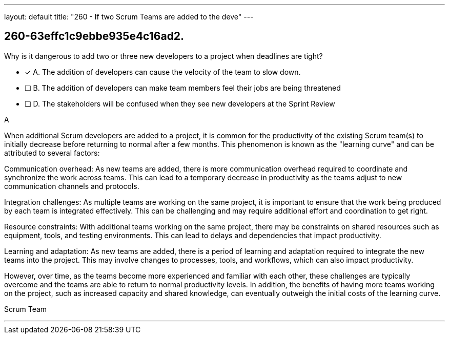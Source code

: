 ---
layout: default 
title: "260 - If two Scrum Teams are added to the deve"
---


[#question]
== 260-63effc1c9ebbe935e4c16ad2.

****

[#query]
--
Why is it dangerous to add two or three new developers to a project when deadlines are tight?
--

[#list]
--
* [*] A. The addition of developers can cause the velocity of the team to slow down.
* [ ] B. The addition of developers can make team members feel their jobs are being threatened
* [ ] D. The stakeholders will be confused when they see new developers at the Sprint Review

--
****

[#answer]
A

[#explanation]
--
When additional Scrum developers are added to a project, it is common for the productivity of the existing Scrum team(s) to initially decrease before returning to normal after a few months. This phenomenon is known as the "learning curve" and can be attributed to several factors:

Communication overhead: As new teams are added, there is more communication overhead required to coordinate and synchronize the work across teams. This can lead to a temporary decrease in productivity as the teams adjust to new communication channels and protocols.

Integration challenges: As multiple teams are working on the same project, it is important to ensure that the work being produced by each team is integrated effectively. This can be challenging and may require additional effort and coordination to get right.

Resource constraints: With additional teams working on the same project, there may be constraints on shared resources such as equipment, tools, and testing environments. This can lead to delays and dependencies that impact productivity.

Learning and adaptation: As new teams are added, there is a period of learning and adaptation required to integrate the new teams into the project. This may involve changes to processes, tools, and workflows, which can also impact productivity.

However, over time, as the teams become more experienced and familiar with each other, these challenges are typically overcome and the teams are able to return to normal productivity levels. In addition, the benefits of having more teams working on the project, such as increased capacity and shared knowledge, can eventually outweigh the initial costs of the learning curve.
--

[#ka]
Scrum Team

'''

